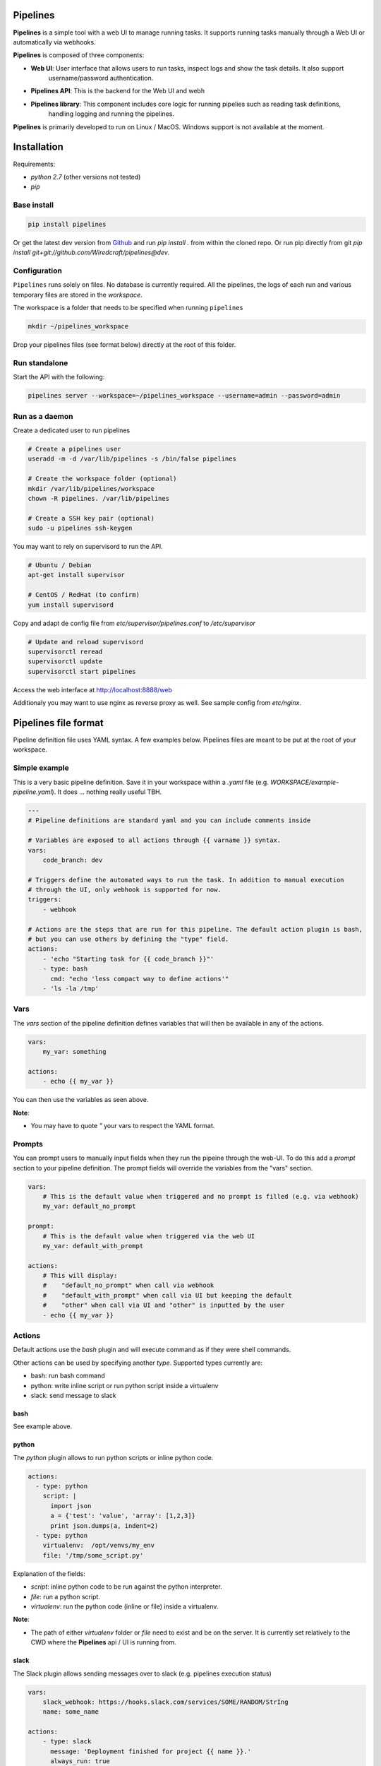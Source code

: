 Pipelines
=========

.. image:: https://cloud.githubusercontent.com/assets/919180/20129399/425a0c2a-a68a-11e6-82ef-b252424a4b48.png
    :align: center
    :alt: Pipeline UI screenshot

**Pipelines** is a simple tool with a web UI to manage running tasks. It supports running tasks manually through a Web
UI or automatically via webhooks.

**Pipelines** is composed of three components:
 
- **Web UI**: User interface that allows users to run tasks, inspect logs and show the task details. It also support
   username/password authentication.
- **Pipelines API**: This is the backend for the Web UI and webh
- **Pipelines library**: This component includes core logic for running pipelies such as reading task definitions,
   handling logging and running the pipelines.

**Pipelines** is primarily developed to run on Linux / MacOS. Windows support is not available at the moment.

Installation
============

Requirements:

- `python 2.7` (other versions not tested)
- `pip`

Base install
------------

.. code-block:: bash

    pip install pipelines


Or get the latest dev version from `Github <https://github.com/Wiredcraft/pipelines>`_ and run `pip install .` from within the cloned repo. Or run pip directly from git `pip install git+git://github.com/Wiredcraft/pipelines@dev`.


Configuration
-------------

``Pipelines`` runs solely on files. No database is currently required.
All the pipelines, the logs of each run and various temporary files are stored in the `workspace`. 

The workspace is a folder that needs to be specified when running ``pipelines``

.. code-block:: bash

    mkdir ~/pipelines_workspace


Drop your pipelines files (see format below) directly at the root of this folder.


Run standalone
--------------

Start the API with the following:

.. code-block:: bash

    pipelines server --workspace=~/pipelines_workspace --username=admin --password=admin


Run as a daemon
---------------

Create a dedicated user to run pipelines

.. code-block:: bash

    # Create a pipelines user
    useradd -m -d /var/lib/pipelines -s /bin/false pipelines
    
    # Create the workspace folder (optional)
    mkdir /var/lib/pipelines/workspace
    chown -R pipelines. /var/lib/pipelines
    
    # Create a SSH key pair (optional)
    sudo -u pipelines ssh-keygen


You may want to rely on supervisord to run the API.

.. code-block:: bash

    # Ubuntu / Debian
    apt-get install supervisor

    # CentOS / RedHat (to confirm)
    yum install supervisord


Copy and adapt de config file from `etc/supervisor/pipelines.conf` to `/etc/supervisor`

.. code-block:: bash

    # Update and reload supervisord
    supervisorctl reread
    supervisorctl update
    supervisorctl start pipelines

Access the web interface at http://localhost:8888/web

Additionaly you may want to use nginx as reverse proxy as well. See sample config from `etc/nginx`.


Pipelines file format
=====================

Pipeline definition file uses YAML syntax. A few examples below.
Pipelines files are meant to be put at the root of your workspace.

Simple example
--------------

This is a very basic pipeline definition. Save it in your workspace within a `.yaml` file (e.g. `WORKSPACE/example-pipeline.yaml`). It does ... nothing really useful TBH.

.. code-block:: yaml

    ---
    # Pipeline definitions are standard yaml and you can include comments inside
    
    # Variables are exposed to all actions through {{ varname }} syntax.
    vars:
        code_branch: dev
    
    # Triggers define the automated ways to run the task. In addition to manual execution 
    # through the UI, only webhook is supported for now.
    triggers:
        - webhook
    
    # Actions are the steps that are run for this pipeline. The default action plugin is bash, 
    # but you can use others by defining the "type" field.
    actions:
        - 'echo "Starting task for {{ code_branch }}"'
        - type: bash
          cmd: "echo 'less compact way to define actions'"
        - 'ls -la /tmp'


Vars
----

The `vars` section of the pipeline definition defines variables that will then be available in any of the actions.

.. code-block:: yaml

    vars:
        my_var: something

    actions:
        - echo {{ my_var }}

You can then use the variables as seen above. 

**Note**:

- You may have to quote `"` your vars to respect the YAML format.


Prompts
-------

You can prompt users to manually input fields when they run the pipeine through the web-UI. To do this add a `prompt`
section to your pipeline definition. The prompt fields will override the variables from the "vars" section.

.. code-block:: yaml

    vars:
        # This is the default value when triggered and no prompt is filled (e.g. via webhook)
        my_var: default_no_prompt

    prompt:
        # This is the default value when triggered via the web UI
        my_var: default_with_prompt

    actions:
        # This will display:
        #    "default_no_prompt" when call via webhook
        #    "default_with_prompt" when call via UI but keeping the default
        #    "other" when call via UI and "other" is inputted by the user
        - echo {{ my_var }}


Actions
-------

Default actions use the `bash` plugin and will execute command as if they were shell commands.

Other actions can be used by specifying another `type`. Supported types currently are:

- bash: run bash command
- python: write inline script or run python script inside a virtualenv
- slack: send message to slack

bash
````

See example above.

python
``````

The `python` plugin allows to run python scripts or inline python code.

.. code-block:: yaml

    actions:
      - type: python
        script: |
          import json
          a = {'test': 'value', 'array': [1,2,3]}
          print json.dumps(a, indent=2)
      - type: python
        virtualenv:  /opt/venvs/my_env
        file: '/tmp/some_script.py'


Explanation of the fields:

- `script`: inline python code to be run against the python interpreter.
- `file`: run a python script.
- `virtualenv`: run the python code (inline or file) inside a virtualenv.

**Note**:

- The path of either `virtualenv` folder or `file` need to exist and be on the server. It is currently set relatively to the CWD where the **Pipelines** api / UI is running from.


slack
`````

The Slack plugin allows sending messages over to slack (e.g. pipelines execution status)

.. code-block:: yaml

    vars:
        slack_webhook: https://hooks.slack.com/services/SOME/RANDOM/StrIng
        name: some_name

    actions:
        - type: slack
          message: 'Deployment finished for project {{ name }}.'
          always_run: true


Explanation of fields:

- `type`: tells ``Pipelines`` to execute the action through the `slack` plugin.
- `always_run`: ensure the action is run all the time - even if a former action failed.
- `message`: is the message to send to Slack.

**Note**:

- The `slack` plugin ``require`` a `slack_webhook` vars defined in the `vars` section of the pipeline.

Slack Hooks URL are defined via the `Incoming WebHooks <https://slack.com/apps/A0F7XDUAZ-incoming-webhooks>`_ app (`Slack API details here <https://api.slack.com/incoming-webhooks>`_).


Triggers
--------

Webhooks
````````

If you want to run your pipeline by triggering it through a webhook you can enable it in the triggers section. 

.. code-block:: yaml

    triggers:
        - type: webhook


If you open the web-UI you can see the webhook URL that was generated for this pipeline in the "Webhook" tab. You can
for example `configure GitHub repository <https://developer.github.com/webhooks/creating/>`_ to call this url after every commit.


**Note**:

- documentation is coming to explain how to use the content of the data sent through the hook.


Dirty line by line setup
========================

**TODO**: Make a real setup script / one-liner script ... and not Debian only ...

- `apt-get update`
- `apt-get upgrade`
- `apt-get install python-pip git`
- `pip install virtualenv`
- `virtualenv pipelines`
- `source pipelines/bin/activate`
- `pip install pipelines`
- `mkdir ~/pipelines_workspace`
- `pipelines server --workspace ~/pipelines_workspace --username admin --password admin`


Roadmap
=======

No definitive roadmap for the moment, mainly focusing on having a lean code base (heavy refactoring to come).

Among the possible features:

- Improved web UI & features
- Better webhook management
- Better management of the tasks
- CLI 
- Toolbar 
- Improved Auth
- etc.
